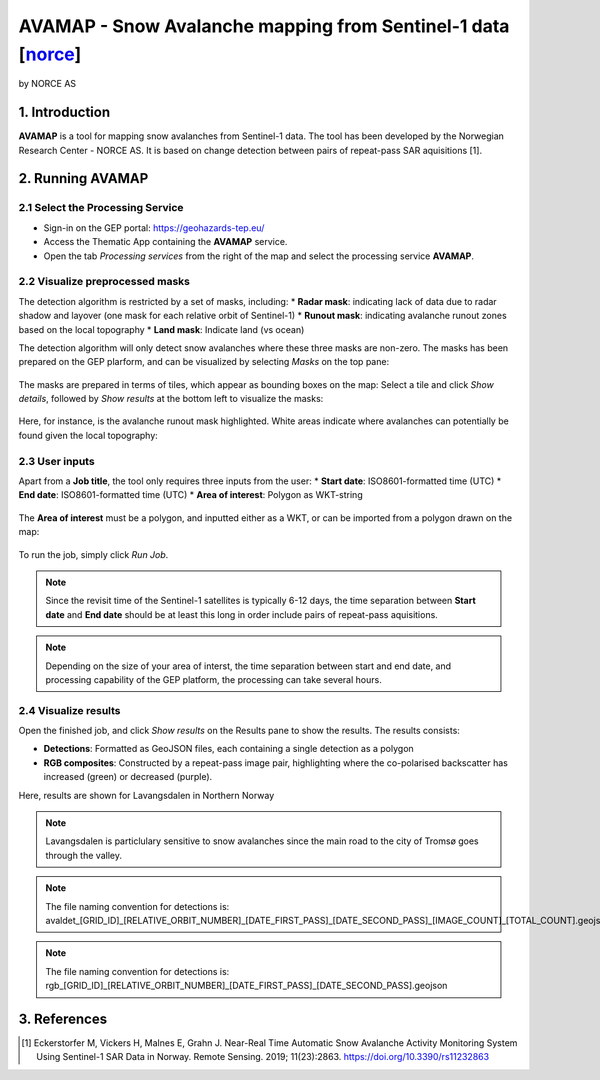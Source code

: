 AVAMAP - Snow Avalanche mapping from Sentinel-1 data [`norce <https://eo4society.esa.int/2022/04/01/free-avalanche-mapping-tool-on-gep/>`_]
~~~~~~~~~~~~~~~~~~~~~~~~~~~~~~~~~~~~~~~~~~~~~~~~~~~~~~~~~~~~~~~~~~~~~~~~~
by NORCE AS

.. figure:: assets/norce_logo.png
	:width: 100px

.. figure:: assets/avamap_logo.png
	:width: 100px

1. Introduction
===============

**AVAMAP** is a tool for mapping snow avalanches from Sentinel-1 data. The tool has been developed by the Norwegian Research Center - NORCE AS. It is based on change detection between pairs of repeat-pass SAR aquisitions [1]. 


2. Running AVAMAP
=================


2.1 Select the Processing Service
---------------------------------

* Sign-in on the GEP portal: https://geohazards-tep.eu/
* Access the Thematic App containing the **AVAMAP** service.
* Open the tab *Processing services* from the right of the map and select the processing service **AVAMAP**.

.. figure:: assets/avamap_processing_service.png
	:figclass: align-center
	:width: 850px
	:align: center

2.2 Visualize preprocessed masks
--------------------------------

The detection algorithm is restricted by a set of masks, including: 
* **Radar mask**: indicating lack of data due to radar shadow and layover (one mask for each relative orbit of Sentinel-1)
* **Runout mask**: indicating avalanche runout zones based on the local topography
* **Land mask**: Indicate land (vs ocean)

The detection algorithm will only detect snow avalanches where these three masks are non-zero. The masks has been prepared on the GEP plarform, and can be visualized by selecting *Masks* on the top pane: 

.. figure:: assets/avamap_masks.png
	:figclass: align-center
	:width: 850px
	:align: center

The masks are prepared in terms of tiles, which appear as bounding boxes on the map: Select a tile and click *Show details*, followed by *Show results* at the bottom left to visualize the masks: 

.. figure:: assets/avamap_masks_2.png
	:figclass: align-center
	:width: 850px
	:align: center

Here, for instance, is the avalanche runout mask highlighted. White areas indicate where avalanches can potentially be found given the local topography: 

.. figure:: assets/avamap_runout_mask.png
	:figclass: align-center
	:width: 850px
	:align: center
 
2.3 User inputs
---------------

Apart from a **Job title**, the tool only requires three inputs from the user: 
* **Start date**: ISO8601-formatted time (UTC)
* **End date**: ISO8601-formatted time (UTC)
* **Area of interest**: Polygon as WKT-string

.. figure:: assets/avamap_inputs.png
	:figclass: align-center
	:width: 400px
	:align: center

The **Area of interest** must be a polygon, and inputted either as a WKT, or can be imported from a polygon drawn on the map: 

.. figure:: assets/avamap_aoi_selection.png
	:figclass: align-center
	:width: 850px
	:align: center
 
To run the job, simply click *Run Job*.

.. NOTE:: Since the revisit time of the Sentinel-1 satellites is typically 6-12 days, the time separation between **Start date** and **End date** should be at least this long in order include pairs of repeat-pass aquisitions. 

.. NOTE:: Depending on the size of your area of interst, the time separation between start and end date, and processing capability of the GEP platform, the processing can take several hours. 


2.4 Visualize results
---------------------

Open the finished job, and click *Show results* on the Results pane to show the results. The results consists: 

* **Detections**: Formatted as GeoJSON files, each containing a single detection as a polygon
* **RGB composites**: Constructed by a repeat-pass image pair, highlighting where the co-polarised backscatter has increased (green) or decreased (purple). 

Here, results are shown for Lavangsdalen in Northern Norway

.. figure:: assets/avamap_results.png
	:figclass: align-center
	:width: 850px
	:align: center

.. NOTE:: Lavangsdalen is particlulary sensitive to snow avalanches since the main road to the city of Tromsø goes through the valley. 


.. NOTE:: The file naming convention for detections is: avaldet_[GRID_ID]_[RELATIVE_ORBIT_NUMBER]_[DATE_FIRST_PASS]_[DATE_SECOND_PASS]_[IMAGE_COUNT]_[TOTAL_COUNT].geojson
.. NOTE:: The file naming convention for detections is: rgb_[GRID_ID]_[RELATIVE_ORBIT_NUMBER]_[DATE_FIRST_PASS]_[DATE_SECOND_PASS].geojson


3. References
=============

.. [1] Eckerstorfer M, Vickers H, Malnes E, Grahn J. Near-Real Time Automatic Snow Avalanche Activity Monitoring System Using Sentinel-1 SAR Data in Norway. Remote Sensing. 2019; 11(23):2863. https://doi.org/10.3390/rs11232863
